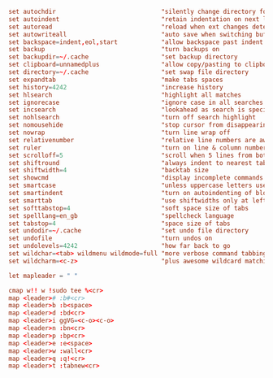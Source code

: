 #+PROPERTY: header-args :cache yes
#+PROPERTY: header-args+ :mkdirp yes
#+PROPERTY: header-args+ :tangle-mode (identity #o600)
#+PROPERTY: header-args+ :results silent
#+PROPERTY: header-args+ :padline no
#+BEGIN_SRC conf :tangle ~/.config/nvim/init.vim
set autochdir                             "silently change directory for each file
set autoindent                            "retain indentation on next lines
set autoread                              "reload when ext changes detected
set autowriteall                          "auto save when switching buffers
set backspace=indent,eol,start            "allow backspace past indent & eol
set backup                                "turn backups on
set backupdir=~/.cache                    "set backup directory
set clipboard=unnamedplus                 "allow copy/pasting to clipboard
set directory=~/.cache                    "set swap file directory
set expandtab                             "make tabs spaces
set history=4242                          "increase history
set hlsearch                              "highlight all matches
set ignorecase                            "ignore case in all searches...
set incsearch                             "lookahead as search is specified
set nohlsearch                            "turn off search highlight
set nomousehide                           "stop cursor from disappearing
set nowrap                                "turn line wrap off
set relativenumber                        "relative line numbers are awesome
set ruler                                 "turn on line & column numbers
set scrolloff=5                           "scroll when 5 lines from bottom
set shiftround                            "always indent to nearest tabstop
set shiftwidth=4                          "backtab size
set showcmd                               "display incomplete commands
set smartcase                             "unless uppercase letters used
set smartindent                           "turn on autoindenting of blocks
set smarttab                              "use shiftwidths only at left margin
set softtabstop=4                         "soft space size of tabs
set spelllang=en_gb                       "spellcheck language
set tabstop=4                             "space size of tabs
set undodir=~/.cache                      "set undo file directory
set undofile                              "turn undos on
set undolevels=4242                       "how far back to go
set wildchar=<tab> wildmenu wildmode=full "more verbose command tabbing
set wildcharm=<c-z>                       "plus awesome wildcard matching

let mapleader = " "

cmap w!! w !sudo tee %<cr>
map <leader># :b#<cr>
map <leader>b :b<space>
map <leader>d :bd<cr>
map <leader>i ggVG=<c-o><c-o>
map <leader>n :bn<cr>
map <leader>p :bp<cr>
map <leader>e :e<space>
map <leader>w :wall<cr>
map <leader>q :q!<cr>
map <leader>t :tabnew<cr>
#+END_SRC
